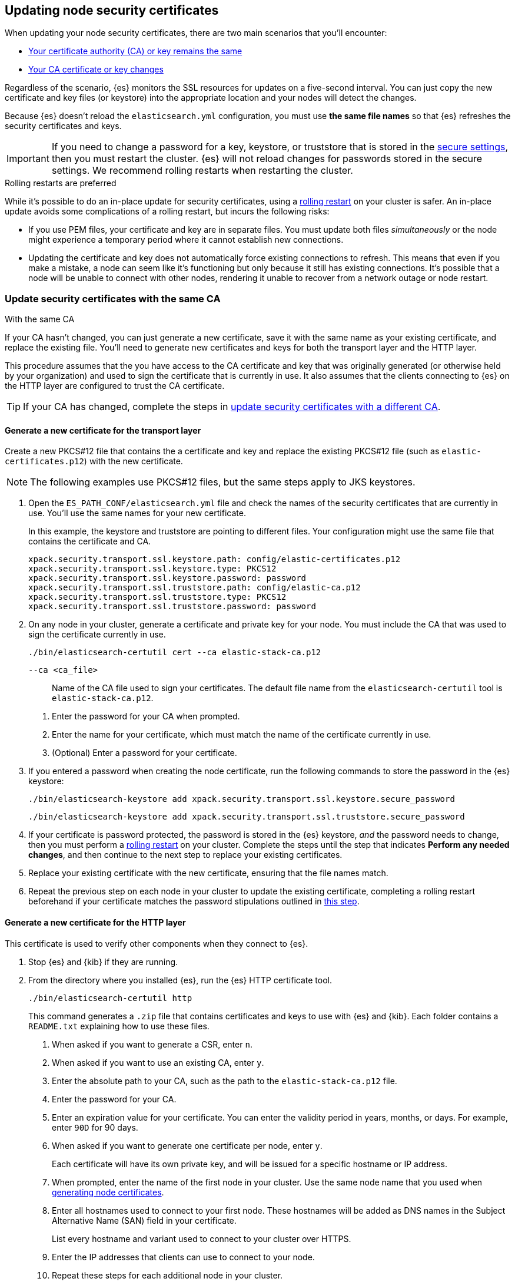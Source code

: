 [[update-node-certs]]
== Updating node security certificates
When updating your node security certificates, there are two main scenarios that
you'll encounter:

* <<update-node-certs-same,Your certificate authority (CA) or key remains the same>>
* <<update-node-certs-different,Your CA certificate or key changes>>

Regardless of the scenario, {es} monitors the SSL resources for updates
on a five-second interval. You can just copy the new certificate and key files
(or keystore) into the appropriate location and your nodes will detect the
changes. 

Because {es} doesn't reload the `elasticsearch.yml` configuration,
you must use *the same file names* so that {es} refreshes the security
certificates and keys. 

IMPORTANT: If you need to change a password for a key, keystore, or truststore
that is stored in the <<secure-settings,secure settings>>, then you must restart
the cluster. {es} will not reload changes for passwords stored in the secure
settings. We recommend rolling restarts when restarting the cluster.

.Rolling restarts are preferred
****
While it's possible to do an in-place update for security certificates, using
a <<restart-cluster-rolling,rolling restart>> on your cluster is safer. An in-place update avoids some
complications of a rolling restart, but incurs the following risks:

* If you use PEM files, your certificate and key are in separate files. You
must update both files _simultaneously_ or the node might experience a temporary
period where it cannot establish new connections.
* Updating the certificate and key does not automatically force existing
connections to refresh. This means that even if you make a mistake, a node can
seem like it's functioning but only because it still has existing connections.
It's possible that a node will be unable to connect with other nodes, rendering
it unable to recover from a network outage or node restart.
****

[[update-node-certs-same]]
=== Update security certificates with the same CA
++++
<titleabbrev>With the same CA</titleabbrev>
++++

If your CA hasn't changed, you can just generate a new certificate, save it with
the same name as your existing certificate, and replace the existing file.
You'll need to generate new certificates and keys for both the transport layer
and the HTTP layer.

This procedure assumes that the you have access to the CA certificate and key
that was originally generated (or otherwise held by your organization) and used
to sign the certificate that is currently in use. It also assumes that the
clients connecting to {es} on the HTTP layer are configured to trust the CA
certificate.

TIP: If your CA has changed, complete the steps in 
<<update-node-certs-different,update security certificates with a different CA>>.

[[node-certs-same-transport]]
==== Generate a new certificate for the transport layer
Create a new PKCS#12 file that contains the a certificate and key and replace
the existing PKCS#12 file (such as `elastic-certificates.p12`) with the new
certificate. 

NOTE: The following examples use PKCS#12 files, but the same steps apply to JKS keystores.

. Open the `ES_PATH_CONF/elasticsearch.yml` file and check the names of the
security certificates that are currently in use. You'll use the same names
for your new certificate.
+
In this example, the keystore and truststore are pointing to different files.
Your configuration might use the same file that contains the certificate and CA.
+
[source,yaml]
----
xpack.security.transport.ssl.keystore.path: config/elastic-certificates.p12
xpack.security.transport.ssl.keystore.type: PKCS12
xpack.security.transport.ssl.keystore.password: password
xpack.security.transport.ssl.truststore.path: config/elastic-ca.p12
xpack.security.transport.ssl.truststore.type: PKCS12
xpack.security.transport.ssl.truststore.password: password
----

. On any node in your cluster, generate a certificate and private key for your
node. You must include the CA that was used to sign the certificate currently
in use.
+
[source,shell]
----
./bin/elasticsearch-certutil cert --ca elastic-stack-ca.p12
----
+
====
   `--ca <ca_file>`:: Name of the CA file used to sign your certificates. The
   default file name from the `elasticsearch-certutil` tool is `elastic-stack-ca.p12`.
====
+
    a. Enter the password for your CA when prompted.

    b. Enter the name for your certificate, which must match the name of the
    certificate currently in use.

    c. (Optional) Enter a password for your certificate. 

. If you entered a password when creating the node certificate, run the following commands to store the password in the {es} keystore:
+
--
[source,shell]
----
./bin/elasticsearch-keystore add xpack.security.transport.ssl.keystore.secure_password
----

[source,shell]
----
./bin/elasticsearch-keystore add xpack.security.transport.ssl.truststore.secure_password
----
--

. [[cert-password-updates]] If your certificate is password protected, the password is stored in the {es} keystore, _and_ the password needs to change, then you must perform a <<restart-cluster-rolling,rolling restart>> on your cluster. Complete the steps until the step that indicates *Perform any needed changes*, and then continue to the next step to replace your existing certificates.

. Replace your existing certificate with the new certificate, ensuring that the
file names match.

. Repeat the previous step on each node in your cluster to update the existing certificate, completing a rolling restart beforehand if your certificate matches the password stipulations outlined in <<cert-password-updates,this step>>.

[[node-certs-same-http]]
==== Generate a new certificate for the HTTP layer
This certificate is used to verify other components when they connect to {es}.

. Stop {es} and {kib} if they are running.

. From the directory where you installed {es}, run the {es} HTTP certificate 
tool.
+
[source,shell]
----
./bin/elasticsearch-certutil http
----
+
This command generates a `.zip` file that contains certificates and keys
to use with {es} and {kib}. Each folder contains a `README.txt`
explaining how to use these files.

   a. When asked if you want to generate a CSR, enter `n`.

   b. When asked if you want to use an existing CA, enter `y`.

   c. Enter the absolute path to your CA, such as the path to the
    `elastic-stack-ca.p12` file.

   d. Enter the password for your CA.

   e. Enter an expiration value for your certificate. You can enter the
   validity period in years, months, or days. For example, enter `90D` for 90
   days.

   f. When asked if you want to generate one certificate per node, enter `y`.
+
Each certificate will have its own private key, and will be issued for a
specific hostname or IP address.

   g. When prompted, enter the name of the first node in your cluster. Use the same node name that you used when <<generate-certificates,generating node certificates>>.

   h. Enter all hostnames used to connect to your first node. These hostnames
   will be added as DNS names in the Subject Alternative Name (SAN) field in your certificate.
+
List every hostname and variant used to connect to your cluster over HTTPS.

   i. Enter the IP addresses that clients can use to connect to your node.

   j. Repeat these steps for each additional node in your cluster.

. After generating a certificate for each of your nodes, enter a password for
   your private key when prompted.

. Unzip the generated `elasticsearch-ssl-http.zip` file. This compressed file
   contains one directory for both {es} and {kib}.
+
--
[source,txt]
----
/elasticsearch
|_ README.txt
|_ http.p12
|_ sample-elasticsearch.yml
----

[source,txt]
----
/kibana
|_ README.txt
|_ elasticsearch-ca.pem
|_ sample-kibana.yml
----
--

. Rename the `http.p12` file to match the name of your existing certificate for
HTTP client communications.

. Replace your existing certificate with the new certificate, ensuring that the
file names match.
+
{es} will reload the file and its configuration and start presenting the new 
certificate to the incoming TLS connections.

. Add the password for your private key to the secure settings in {es}.
+
[source,shell]
----
./bin/elasticsearch-keystore add xpack.security.http.ssl.keystore.secure_password
----

. [[cert-password-updates-https]] If your certificate is password protected, the password is stored in the {es} keystore, _and_ the password needs to change, then you must perform a <<restart-cluster-rolling,rolling restart>> on your cluster. Complete the steps until the step that indicates *Perform any needed changes*, and then continue to the next step to replace your existing certificates.

. Repeat the previous steps on each node in your cluster to update the existing certificate, completing a rolling restart beforehand if your certificate matches the password stipulations outlined in <<cert-password-updates-https,this step>>.

[[update-node-certs-different]]
=== Update security certificates with a different CA
++++
<titleabbrev>With a different CA</titleabbrev>
++++
If your CA needs to change or has already changed, you'll need to generate a new
CA certificate and key. You can then add this CA certificate to your existing CA
truststore so that all nodes in your cluster so know and trust it. Then,
generate new certificate/key pairs for each node that are signed by the new CA
and instruct your nodes to use the new files. 

[[node-certs-different-transport]]
==== Generate a new certificate for the transport layer
Create a new CA certificate and add it to your existing CA truststore. 

NOTE: The following examples use PKCS#12 files, but the same steps apply to JKS
keystores.

. Open the `ES_PATH_CONF/elasticsearch.yml` file and check the names of the
security certificates that are currently in use. You'll use the same names
for your new certificates.
+
In this example, the keystore and truststore are using different files.
Your configuration might use the same file for both the keystore and the 
truststore. We recommend using separate files. 
+
[source,yaml]
----
xpack.security.transport.ssl.keystore.path: config/elastic-certificates.p12
xpack.security.transport.ssl.keystore.type: PKCS12
xpack.security.transport.ssl.keystore.password: password
xpack.security.transport.ssl.truststore.path: config/elastic-stack-ca.p12
xpack.security.transport.ssl.truststore.type: PKCS12
xpack.security.transport.ssl.truststore.password: password
----

. On *any* node in your cluster, generate a new CA. You only need to complete
this step once.
+
NOTE: If your organization has its own CA, then use that CA to generate a new
CA certificate in PEM format.
+
[source,shell]
----
./bin/elasticsearch-certutil ca --pem
----
+
====
   `--pem`:: Generates a directory containing a CA certificate and
    key in PEM format instead of PKCS#12. 
====

    a. Enter a name for the compressed output file that will contain your
    certificate and key, or accept the default name of `elastic-stack-ca.zip`.

    b. Unzip the output file. The
    resulting directory contains two files: `ca.crt` and `ca.key`.
+
--
IMPORTANT: Keep these file in a secure location as they contain the private key
for your CA. 
--

. On *every* node in your cluster, import the new `ca.crt` certificate into your
existing CA truststore. This step ensures that your cluster trusts the new CA
certificate. This example uses the Java `keytool` utility to import the
certificate into the `elastic-stack-ca.p12` CA truststore.
+
[source,shell]
----
keytool -importcert -trustcacerts -noprompt -keystore elastic-stack-ca.p12 \
-storepass <password>  -alias new-ca -file ca.crt
----
+
====
   `-alias`:: Name that you want to assign to the new CA certificate.
====

. Check that the new CA certificate was added to your truststore. The output
should contain both the existing CA certificate and your new certificate. Each
CA certificate is identified by the `friendlyName` attribute in the output.
+
[source,shell]
----
openssl pkcs12 -info -in config/elastic-stack-ca.p12
----

. (Optional) Remove the old CA certificate from your truststore. 
+
[source,shell]
----
keytool -delete -noprompt -alias old-ca  -keystore config/elastic-stack-ca.p12 \
-storepass <password>
----
+
====
   `-alias`:: Name of the old CA certificate that you want to remove from your
   truststore.
====

[discrete]
[[node-certs-different-nodes]]
==== Generate a new certificate for each node in your cluster
Now that your CA truststore is updated, use your new CA certificate to sign
a certificate for each node in your cluster. Rather than run the
`elasticsearch-certutil` tool once for each node, create an `instances.yml` file
that contains information about each of your nodes. You can then use the
`elasticsearch-certutil` tool to generate certificates for all of your nodes
with a single command.

. Create an `instances.yml` file that contains information about each of your
nodes. Include all IP addresses and DNS names that you use to identify each
node. 
+
[source,yaml]
----
instances:
  - name: "node1"
    ip:
      - "192.168.1.101"
    dns:
      - "node1"
      - "node1.mydomain.com"
  - name: "node2"
    ip:
      - "192.168.1.102"
    dns:
      - "node2"
      - "node2.mydomain.com"
  - name: "node3"
    ip:
      - "192.168.1.103"
    dns:
      - "node3"
      - "node3.mydomain.com"
  - name: "node4"
    ip:
      - "192.168.1.104"
    dns:
      - "node4"
      - "node4.mydomain.com"
----

. Using the new CA certificate and key, create a new certificate for each node
in your cluster. Include the `instances.yml` file that you created previously.
+
[source,shell]
----
./bin/elasticsearch-certutil cert --in instances.yml --ca-cert ca/ca.crt \
--ca-key ca/ca.key
----
+
====
   `-in`:: Specifies the name of the input YAML file containing information
   about each of your nodes.

   `--ca-cert`:: Specifies the path to your new CA certificate (in PEM format).
   You must also specify the `--ca-key` parameter.

   `--ca-key`:: Specifies the path to the private key for your CA certificate.
   You must also specify the `--ca-cert` parameter.
====

   a. Enter a name for the output file or accept the default of
   `certificate-bundle.zip`.

   b. When prompted, enter a password for each node certificate. It's good
   practice to use a different password for each node certificate and store the
   files in a secure location.

   c. Decompress the `certificate-bundle.zip` file. The output contains a
   directory for each of your nodes with a `<node-name>.p12` file.

. On *every* node, copy the appropriate node certificate to the `ES_PATH_CONF`
directory.
+
NOTE: The `ES_PATH_CONF` variable is the path for the {es}
configuration files. If you installed {es} using archive distributions
(`zip` or `tar.gz`), the variable defaults to `ES_HOME/config`. If you used
package distributions (Debian or RPM), the variable defaults to `/etc/elasticsearch`.

. If the name of your new node certificate doesn't match the name of the
existing certificate, modify the `elasticsearch.yml` file to update the
`keystore.path` variable with the new name. For example, `node-1.p12`.
+
[source,yaml]
----
xpack.security.transport.ssl.keystore.path: config/node-1.p12
xpack.security.transport.ssl.keystore.type: PKCS12
xpack.security.transport.ssl.keystore.password: password
----

. Delete the old node certificate from each node. 

[[node-certs-different-http]]
==== Generate a new certificate for the HTTP layer
This certificate is used to verify other components when they connect to {es}.

. Stop {es} and {kib} if they are running.

. From the directory where you installed {es}, run the {es} HTTP certificate 
tool.
+
[source,shell]
----
./bin/elasticsearch-certutil http
----
+
This command generates a `.zip` file that contains certificates and keys
to use with {es} and {kib}. Each folder contains a `README.txt`
explaining how to use these files.

   a. When asked if you want to generate a CSR, enter `n`.

   b. When asked if you want to use an existing CA, enter `y`.

   c. Enter the absolute path to your *new* CA certificate, such as the path to
   the `ca.crt` file.

   d. Enter the absolute path to your new CA certificate private key, such as
   the path to the `ca.key` file.

   e. Enter an expiration value for your certificate. You can enter the
   validity period in years, months, or days. For example, enter `90D` for 90
   days.

   f. When asked if you want to generate one certificate per node, enter `y`.
+
Each certificate will have its own private key, and will be issued for a
specific hostname or IP address.

   g. When prompted, enter the name of the first node in your cluster. Use the same node name that you used when <<generate-certificates,generating node certificates>>.

   h. Enter all hostnames used to connect to your first node. These hostnames
   will be added as DNS names in the Subject Alternative Name (SAN) field in your certificate.
+
List every hostname and variant used to connect to your cluster over HTTPS.

   i. Enter the IP addresses that clients can use to connect to your node.

   j. Repeat these steps for each additional node in your cluster.

. After generating a certificate for each of your nodes, enter a password for
   your private key when prompted.

. Unzip the generated `elasticsearch-ssl-http.zip` file. This compressed file
   contains one directory for both {es} and {kib}. Additionally, a directory is
   created for each node that you specified with it's own `http.p12` file.
+
--
[source,txt]
----
/elasticsearch
|_ README.txt
|_ http.p12
|_ sample-elasticsearch.yml
----

[source,txt]
----
/kibana
|_ README.txt
|_ elasticsearch-ca.pem
|_ sample-kibana.yml
----
--

. Rename the `http.p12` file to match the name of your existing certificate for
HTTP client communications.

. Replace your existing certificate with the new certificate, ensuring that the
file names match.
+
{es} will reload the file and its configuration and start presenting the new 
certificate to the incoming TLS connections.

. Add the password for your private key to the secure settings in {es}.
+
[source,shell]
----
./bin/elasticsearch-keystore add xpack.security.http.ssl.keystore.secure_password
----

. [[cert-password-updates-https]] If your certificate is password protected, the password is stored in the {es} keystore, _and_ the password needs to change, then you must perform a <<restart-cluster-rolling,rolling restart>> on your cluster. Complete the steps until the step that indicates *Perform any needed changes*, and then continue to the next step to replace your existing certificates.

. Repeat the previous steps on each node in your cluster to update the existing certificate, completing a rolling restart beforehand if your certificate matches the password stipulations outlined in <<cert-password-updates-https,this step>>.